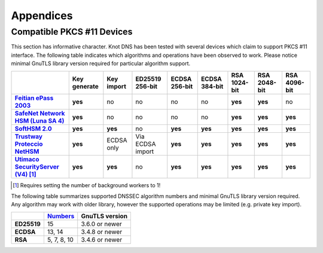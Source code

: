 .. highlight:: none
.. _Appendicies:

**********
Appendices
**********

.. _compatible_pkcs11_devices:

Compatible PKCS #11 Devices
===========================

This section has informative character. Knot DNS has been tested with several
devices which claim to support PKCS #11 interface. The following table
indicates which algorithms and operations have been observed to work. Please
notice minimal GnuTLS library version required for particular algorithm
support.

.. |yes|     replace:: **yes**
.. |no|      replace:: no
.. |unknown| replace:: ?

.. list-table::
   :header-rows: 1
   :stub-columns: 1

   * -
     - Key generate
     - Key import
     - ED25519 256-bit
     - ECDSA 256-bit
     - ECDSA 384-bit
     - RSA 1024-bit
     - RSA 2048-bit
     - RSA 4096-bit
   * - `Feitian ePass 2003 <https://www.ftsafe.com/product/epass/epass2003>`_
     - |yes|
     - |no|
     - |no|
     - |no|
     - |no|
     - |yes|
     - |yes|
     - |no|
   * - `SafeNet Network HSM (Luna SA 4) <https://safenet.gemalto.com/data-encryption/hardware-security-modules-hsms/luna-hsms-key-management/luna-sa-network-hsm/>`_
     - |yes|
     - |no|
     - |no|
     - |no|
     - |no|
     - |yes|
     - |yes|
     - |yes|
   * - `SoftHSM 2.0 <https://www.opendnssec.org/softhsm/>`_
     - |yes|
     - |yes|
     - |no|
     - |yes|
     - |yes|
     - |yes|
     - |yes|
     - |yes|
   * - `Trustway Proteccio NetHSM <http://www.bull.com/fr/cybers%C3%A9curit%C3%A9-trustway-proteccio-nethsm>`_
     - |yes|
     - ECDSA only
     - Via ECDSA import
     - |yes|
     - |yes|
     - |yes|
     - |yes|
     - |yes|
   * - `Utimaco SecurityServer (V4) <https://hsm.utimaco.com/products-hardware-security-modules/general-purpose-hsm/securityserver-cse/>`_ [#fn-utimaco]_
     - |yes|
     - |yes|
     - |no|
     - |yes|
     - |yes|
     - |yes|
     - |yes|
     - |yes|

.. in progress: key ID checks have to be disabled in code
   * - `Yubikey NEO <https://www.yubico.com/products/yubikey-hardware/yubikey-neo/>`_
     - |no|
     - |no|
     - |no|
     - |yes|
     - |no|
     - |yes|
     - |yes|
     - |no|

.. [#fn-utimaco] Requires setting the number of background workers to 1!

The following table summarizes supported DNSSEC algorithm numbers and minimal
GnuTLS library version required. Any algorithm may work with older library,
however the supported operations may be limited (e.g. private key import).

.. list-table::
   :header-rows: 1
   :stub-columns: 1

   * -
     - `Numbers <https://www.iana.org/assignments/dns-sec-alg-numbers/dns-sec-alg-numbers.xhtml#dns-sec-alg-numbers-1>`_
     - GnuTLS version
   * - ED25519
     - 15
     - 3.6.0 or newer
   * - ECDSA
     - 13, 14
     - 3.4.8 or newer
   * - RSA
     - 5, 7, 8, 10
     - 3.4.6 or newer
